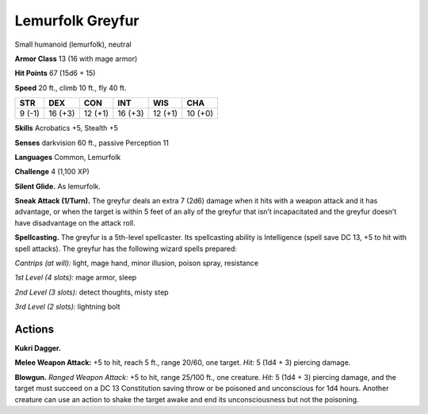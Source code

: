 
.. _tob:lemurfolk-greyfur:

Lemurfolk Greyfur
-----------------

Small humanoid (lemurfolk), neutral

**Armor Class** 13 (16 with mage armor)

**Hit Points** 67 (15d6 + 15)

**Speed** 20 ft., climb 10 ft., fly 40 ft.

+-----------+-----------+-----------+-----------+-----------+-----------+
| STR       | DEX       | CON       | INT       | WIS       | CHA       |
+===========+===========+===========+===========+===========+===========+
| 9 (-1)    | 16 (+3)   | 12 (+1)   | 16 (+3)   | 12 (+1)   | 10 (+0)   |
+-----------+-----------+-----------+-----------+-----------+-----------+

**Skills** Acrobatics +5, Stealth +5

**Senses** darkvision 60 ft., passive Perception 11

**Languages** Common, Lemurfolk

**Challenge** 4 (1,100 XP)

**Silent Glide.** As lemurfolk.

**Sneak Attack (1/Turn).** The greyfur deals an extra 7 (2d6)
damage when it hits with a weapon attack and it has
advantage, or when the target is within 5 feet of an ally of the
greyfur that isn’t incapacitated and the greyfur doesn’t have
disadvantage on the attack roll.

**Spellcasting.** The greyfur is a 5th-level spellcaster.
Its spellcasting ability is Intelligence (spell save DC
13, +5 to hit with spell attacks). The greyfur has the
following wizard spells prepared:

*Cantrips (at will):* light, mage hand, minor illusion,
poison spray, resistance

*1st Level (4 slots):* mage armor, sleep

*2nd Level (3 slots):* detect thoughts,
misty step

*3rd Level (2 slots):* lightning bolt

Actions
~~~~~~~

**Kukri Dagger.**

**Melee Weapon
Attack:** +5 to hit,
reach 5 ft., range
20/60, one target. *Hit:* 5
(1d4 + 3) piercing damage.

**Blowgun.** *Ranged Weapon Attack:* +5 to hit, range 25/100 ft.,
one creature. *Hit:* 5 (1d4 + 3)
piercing damage, and the target
must succeed on a DC 13
Constitution saving throw or be
poisoned and unconscious for 1d4
hours. Another creature can use an
action to shake the target awake and end
its unconsciousness but not the poisoning.
